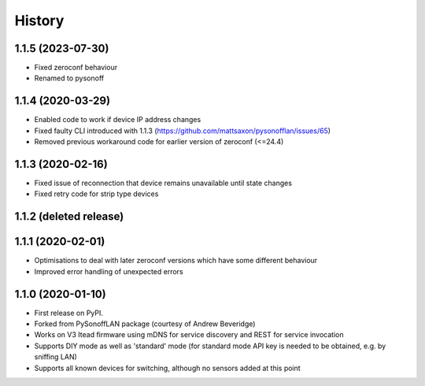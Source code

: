 History
=======


1.1.5 (2023-07-30)
------------------
* Fixed zeroconf behaviour
* Renamed to pysonoff

1.1.4 (2020-03-29)
------------------
* Enabled code to work if device IP address changes
* Fixed faulty CLI introduced with 1.1.3 (https://github.com/mattsaxon/pysonofflan/issues/65)
* Removed previous workaround code for earlier version of zeroconf (<=24.4)

1.1.3 (2020-02-16)
------------------
* Fixed issue of reconnection that device remains unavailable until state changes
* Fixed retry code for strip type devices

1.1.2 (deleted release)
-----------------------

1.1.1 (2020-02-01)
------------------
* Optimisations to deal with later zeroconf versions which have some different behaviour
* Improved error handling of unexpected errors

1.1.0 (2020-01-10)
------------------
* First release on PyPI.
* Forked from PySonoffLAN package (courtesy of Andrew Beveridge)
* Works on V3 Itead firmware using mDNS for service discovery and REST for service invocation
* Supports DIY mode as well as 'standard' mode (for standard mode API key is needed to be obtained, e.g. by sniffing LAN)
* Supports all known devices for switching, although no sensors added at this point
